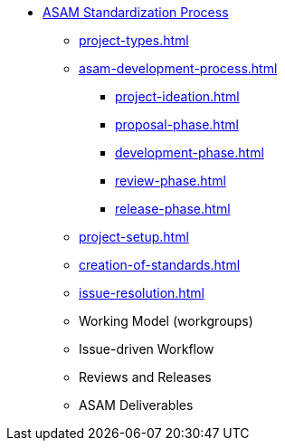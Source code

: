 * xref:home.adoc[ASAM Standardization Process]
** xref:project-types.adoc[]
** xref:asam-development-process.adoc[]
*** xref:project-ideation.adoc[]
*** xref:proposal-phase.adoc[]
*** xref:development-phase.adoc[]
*** xref:review-phase.adoc[]
*** xref:release-phase.adoc[]
** xref:project-setup.adoc[]
** xref:creation-of-standards.adoc[]
** xref:issue-resolution.adoc[]
** Working Model (workgroups)
** Issue-driven Workflow
** Reviews and Releases
** ASAM Deliverables